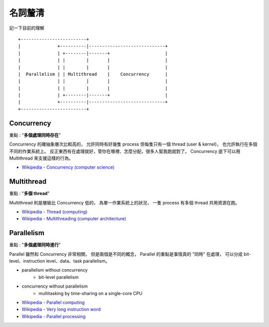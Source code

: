 ========================================
名詞釐清
========================================

記一下目前的理解

::

    +-------------------------+
    |              +----------|-----------------------------+
    |              | +--------|-------+                     |
    |              | |        |       |                     |
    |              | |        |       |                     |
    |  Parallelism | | Multithread    |    Concurrency      |
    |              | |        |       |                     |
    |              | |        |       |                     |
    |              | +--------|-------+                     |
    |              +----------|-----------------------------+
    +-------------------------+


Concurrency
========================================

重點 : "**多個處理同時存在**"

Concurrency 的確抽象層次比較高的，
允許同時有好幾隻 process 但每隻只有一個 thread (user & kernel)，
也允許執行在多個不同的作業系統上。
反正東西有在處理就好，管你在哪裡、怎麼分配，很多人幫我跑就對了。
Concurrency 底下可以用 Multithread 來支援這樣的行為。


* `Wikipedia - Concurrency (computer science) <https://en.wikipedia.org/wiki/Concurrency_%28computer_science%29>`_

Multithread
========================================

重點 : "**多個 thread**"

Multithread 則是層級比 Concurrency 低的，
為單一作業系統上的狀況，
一隻 process 有多個 thread 共用資源在跑。


* `Wikipedia - Thread (computing) <https://en.wikipedia.org/wiki/Thread_%28computing%29#Multithreading>`_
* `Wikipedia - Multithreading (computer architecture) <https://en.wikipedia.org/wiki/Multithreading_%28computer_architecture%29>`_



Parallelism
========================================

重點 : "**多個處理同時進行**"

Parallel 雖然和 Concurrency 非常相關，
但是兩個是不同的概念，
Parallel 的重點是事情真的 "同時" 在處理，
可以分成 bit-level、instruction level、data、task parallelism。

* parallelism without concurrency
    - bit-level parallelism
* concurrency without parallelism
    - multitasking by time-sharing on a single-core CPU

* `Wikipedia - Parallel computing <https://en.wikipedia.org/wiki/Parallel_computing>`_
* `Wikipedia - Very long instruction word <Very long instruction word>`_
* `Wikipedia - Parallel processing <https://en.wikipedia.org/wiki/Parallel_processing>`_
